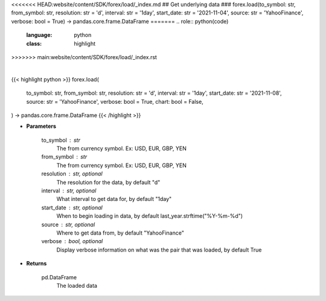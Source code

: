 <<<<<<< HEAD:website/content/SDK/forex/load/_index.md
## Get underlying data 
### forex.load(to_symbol: str, from_symbol: str, resolution: str = 'd', interval: str = '1day', start_date: str = '2021-11-04', source: str = 'YahooFinance', verbose: bool = True) -> pandas.core.frame.DataFrame
=======
.. role:: python(code)
    :language: python
    :class: highlight
>>>>>>> main:website/content/SDK/forex/load/_index.rst

|

.. raw:: html

    <h3>
    > Getting data
    </h3>

{{< highlight python >}}
forex.load(
    to_symbol: str,
    from_symbol: str,
    resolution: str = 'd',
    interval: str = '1day',
    start_date: str = '2021-11-08',
    source: str = 'YahooFinance',
    verbose: bool = True,
    chart: bool = False,
) -> pandas.core.frame.DataFrame
{{< /highlight >}}

.. raw:: html

    <p>
    Load forex for two given symbols.
    </p>

* **Parameters**

    to_symbol : str
        The from currency symbol. Ex: USD, EUR, GBP, YEN
    from_symbol : str
        The from currency symbol. Ex: USD, EUR, GBP, YEN
    resolution : str, optional
        The resolution for the data, by default "d"
    interval : str, optional
        What interval to get data for, by default "1day"
    start_date : str, optional
        When to begin loading in data, by default last_year.strftime("%Y-%m-%d")
    source : str, optional
        Where to get data from, by default "YahooFinance"
    verbose : bool, optional
        Display verbose information on what was the pair that was loaded, by default True

* **Returns**

    pd.DataFrame
        The loaded data

